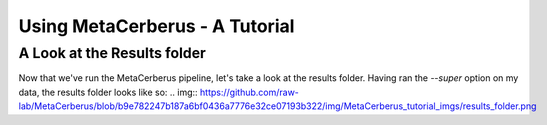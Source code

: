 Using MetaCerberus - A Tutorial
===================================
A Look at the Results folder
-------------------------------

Now that we've run the MetaCerberus pipeline, let's take a look at the results folder. Having ran the `--super` option on my data, the results folder looks like so:
.. img:: https://github.com/raw-lab/MetaCerberus/blob/b9e782247b187a6bf0436a7776e32ce07193b322/img/MetaCerberus_tutorial_imgs/results_folder.png